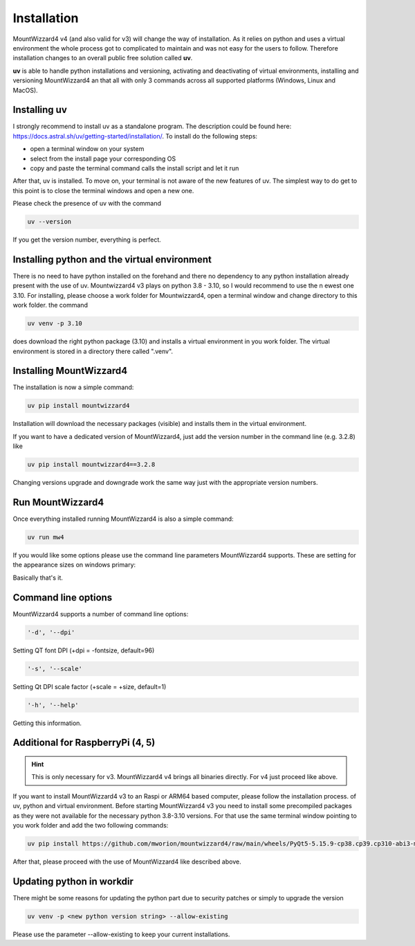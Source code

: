 Installation
============
MountWizzard4 v4 (and also valid for v3) will change the way of installation. As
it relies on python and uses a virtual environment the whole process got to
complicated to maintain and was not easy for the users to follow. Therefore
installation changes to an overall public free solution called **uv**.

**uv** is able to handle python installations and versioning,
activating and deactivating of virtual environments, installing and
versioning MountWizzard4 an that all with only 3 commands across all supported
platforms (Windows, Linux and MacOS).

Installing **uv**
-----------------
I strongly recommend to install uv as a standalone program. The description could
be found here: https://docs.astral.sh/uv/getting-started/installation/. To install
do the following steps:

- open a terminal window on your system
- select from the install page your corresponding OS
- copy and paste the terminal command calls the install script and let it run

After that, uv is installed. To move on, your terminal is not aware of the new
features of uv. The simplest way to do get to this point is to close the terminal
windows and open a new one.

Please check the presence of uv with the command

.. code-block:: bash

    uv --version

If you get the version number, everything is perfect.

Installing python and the virtual environment
---------------------------------------------
There is no need to have python installed on the forehand and there no dependency
to any python installation already present with the use of uv. Mountwizzard4 v3
plays on python 3.8 - 3.10, so I would recommend to use the n ewest one 3.10. For
installing, please choose a work folder for Mountwizzard4, open a terminal window
and change directory to this work folder. the command

.. code-block:: bash

    uv venv -p 3.10

does download the right python package (3.10) and installs a virtual environment
in you work folder. The virtual environment is stored in a directory there called
".venv".

Installing MountWizzard4
------------------------
The installation is now a simple command:

.. code-block:: bash

    uv pip install mountwizzard4

Installation will download the necessary packages (visible) and installs them in
the virtual environment.

If you want to have a dedicated version of MountWizzard4, just add the version
number in the command line (e.g. 3.2.8) like

.. code-block:: bash

    uv pip install mountwizzard4==3.2.8

Changing versions upgrade and downgrade work the same way just with the appropriate
version numbers.

Run MountWizzard4
-----------------
Once everything installed running MountWizzard4 is also a simple command:

.. code-block:: bash

    uv run mw4

If you would like some options please use the command line parameters
MountWizzard4 supports. These are setting for the appearance sizes on windows
primary:

Basically that's it.

Command line options
--------------------
MountWizzard4 supports a number of command line options:

.. code-block:: bash

    '-d', '--dpi'

Setting QT font DPI (+dpi = -fontsize, default=96)

.. code-block:: bash

    '-s', '--scale'

Setting Qt DPI scale factor (+scale = +size, default=1)

.. code-block:: bash

    '-h', '--help'

Getting this information.

Additional for RaspberryPi (4, 5)
---------------------------------

.. hint::
    This is only necessary for v3. MountWizzard4 v4 brings all binaries directly.
    For v4 just proceed like above.

If you want to install MountWizzard4 v3 to an Raspi or ARM64 based computer,
please follow the installation process. of uv, python and virtual environment.
Before starting MountWizzard4 v3 you need to install some precompiled packages
as they were not available for the necessary python 3.8-3.10 versions. For that
use the same terminal window pointing to you work folder and add the two following
commands:

.. code-block:: bash

    uv pip install https://github.com/mworion/mountwizzard4/raw/main/wheels/PyQt5-5.15.9-cp38.cp39.cp310-abi3-manylinux_2_17_aarch64.whl

After that, please proceed with the use of MountWizzard4 like described
above.

Updating python in workdir
--------------------------
There might be some reasons for updating the python part due to security patches
or simply to upgrade the version

.. code-block:: bash

    uv venv -p <new python version string> --allow-existing

Please use the parameter --allow-existing to keep your current installations.
